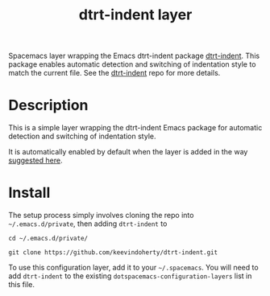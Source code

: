 #+TITLE: dtrt-indent layer

Spacemacs layer wrapping the Emacs dtrt-indent package [[https://github.com/jscheid/dtrt-indent][dtrt-indent]].
This package enables automatic detection and switching of indentation style to match the current file.
See the [[https://github.com/jscheid/dtrt-indent][dtrt-indent]] repo for more details.

# TOC links should be GitHub style anchors.
* Table of Contents                                        :TOC_4_gh:noexport:
- [[#description][Description]]
- [[#install][Install]]

* Description

This is a simple layer wrapping the dtrt-indent Emacs package for automatic detection and switching of indentation style.

It is automatically enabled by default when the layer is added in the way [[https://github.com/syl20bnr/spacemacs/issues/3203#issuecomment-264175032][suggested here]].

* Install
The setup process simply involves cloning the repo into =~/.emacs.d/private=, then adding =dtrt-indent= to 

=cd ~/.emacs.d/private/=

=git clone https://github.com/keevindoherty/dtrt-indent.git=

To use this configuration layer, add it to your =~/.spacemacs=. You will need to
add =dtrt-indent= to the existing =dotspacemacs-configuration-layers= list in this
file.


